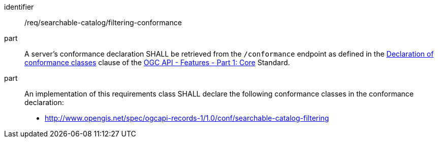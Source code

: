 [[req_searchable-catalog_filtering-conformance]]

//[width="90%",cols="2,6a"]
//|===
//^|*Requirement {counter:req-id}* |*/req/searchable-catalog/filtering-conformance*
//^|A |A server's conformance declaration SHALL be retrieved from the `/conformance` endpoint as defined in the http://docs.ogc.org/is/17-069r3/17-069r3.html#_declaration_of_conformance_classes[Declaration of conformance classes] clause of the http://docs.ogc.org/is/17-069r3/17-069r3.html[OGC API - Features - Part 1: Core] Standard.
//^|B |An implementation of this requirements class SHALL declare the following conformance classes in the conformance declaration:
//
//* http://www.opengis.net/spec/ogcapi-records-1/1.0/conf/searchable-catalog-filtering
//|===

[requirement]
====
[%metadata]
identifier:: /req/searchable-catalog/filtering-conformance
part:: A server's conformance declaration SHALL be retrieved from the `/conformance` endpoint as defined in the http://docs.ogc.org/is/17-069r3/17-069r3.html#_declaration_of_conformance_classes[Declaration of conformance classes] clause of the http://docs.ogc.org/is/17-069r3/17-069r3.html[OGC API - Features - Part 1: Core] Standard.
part:: An implementation of this requirements class SHALL declare the following conformance classes in the conformance declaration:
+
* http://www.opengis.net/spec/ogcapi-records-1/1.0/conf/searchable-catalog-filtering
====
